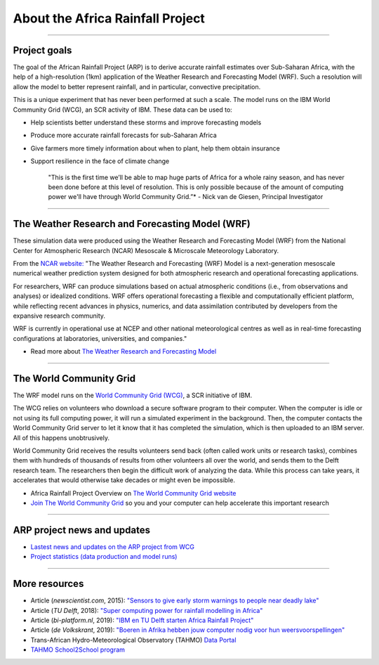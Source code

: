 About the Africa Rainfall Project
=================================

.. raw:: html

   <div style="padding:56.25% 0 0 0;position:relative;"><iframe src="https://player.vimeo.com/video/504903455?color=007e83&portrait=0" style="position:absolute;top:0;left:0;width:100%;height:100%;" frameborder="0" allow="autoplay; fullscreen" allowfullscreen></iframe></div><script src="https://player.vimeo.com/api/player.js"></script>

-----------------

Project goals
-------------
The goal of the African Rainfall Project (ARP) is to derive accurate rainfall estimates over Sub-Saharan Africa, with the help of a high-resolution (1km) application of the Weather Research and Forecasting Model (WRF).  Such a resolution will allow the model to better represent rainfall, and in particular, convective precipitation.

This is a unique experiment that has never been performed at such a scale. The model runs on the IBM World Community Grid (WCG), an SCR activity of IBM. These data can be used to:

+ Help scientists better understand these storms and improve forecasting models
+ Produce more accurate rainfall forecasts for sub-Saharan Africa
+ Give farmers more timely information about when to plant, help them obtain insurance
+ Support resilience in the face of climate change



   "This is the first time we’ll be able to map huge parts of Africa for a whole rainy season, and has never been done before at this level of resolution. This is only possible because of the amount of computing power we'll have through World Community Grid.”*
   - Nick van de Giesen, Principal Investigator

---------------

The Weather Research and Forecasting Model (WRF)
------------------------------------------------

These simulation data were produced using the Weather Research and Forecasting Model (WRF) from the National Center for Atmospheric Research (NCAR) Mesoscale & Microscale Meteorology Laboratory.

From the `NCAR website: <https://www.mmm.ucar.edu/weather-research-and-forecasting-model>`_ "The Weather Research and Forecasting (WRF) Model is a next-generation mesoscale numerical weather prediction system designed for both atmospheric research and operational forecasting applications. 

For researchers, WRF can produce simulations based on actual atmospheric conditions (i.e., from observations and analyses) or idealized conditions. WRF offers operational forecasting a flexible and computationally efficient platform, while reflecting recent advances in physics, numerics, and data assimilation contributed by developers from the expansive research community. 

WRF is currently in operational use at NCEP and other national meteorological centres as well as in real-time forecasting configurations at laboratories, universities, and companies."

+ Read more about `The Weather Research and Forecasting Model <https://www.mmm.ucar.edu/weather-research-and-forecasting-model>`_

---------------

The World Community Grid
------------------------
The WRF model runs on the `World Community Grid (WCG) <https://www.worldcommunitygrid.org/research/arp1/overview.do>`_, a SCR initiative of IBM.

The WCG relies on volunteers who download a secure software program to their computer. When the computer is idle or not using its full computing power, it will run a simulated experiment in the background. Then, the computer contacts the World Community Grid server to let it know that it has completed the simulation, which is then uploaded to an IBM server. All of this happens unobtrusively.

World Community Grid receives the results volunteers send back (often called work units or research tasks), combines them with hundreds of thousands of results from other volunteers all over the world, and sends them to the Delft research team. The researchers then begin the difficult work of analyzing the data. While this process can take years, it accelerates that would otherwise take decades or might even be impossible.

+ Africa Rainfall Project Overview on `The World Community Grid website <https://www.worldcommunitygrid.org/research/arp1/overview.do>`_
+ `Join The World Community Grid <https://www.worldcommunitygrid.org/join.action?projectToAdd=arp1>`_ so you and your computer can help accelerate this important research

---------------

ARP project news and updates
----------------------------
+ `Lastest news and updates on the ARP project from WCG <https://www.worldcommunitygrid.org/research/arp1/news.do>`_
+ `Project statistics (data production and model runs) <https://www.worldcommunitygrid.org/stat/viewProject.do?projectShortName=arp1>`_

---------------

More resources
--------------
+ Article (*newscientist.com*, 2015): `"Sensors to give early storm warnings to people near deadly lake" <https://www.newscientist.com/article/mg22830525-200-sensors-to-give-early-storm-warnings-to-people-near-deadly-lake/>`_
+ Article (*TU Delft*, 2018): `"Super computing power for rainfall modelling in Africa" <https://www.tudelft.nl/en/2018/citg/super-computing-power-for-rainfall-modelling-in-africa>`_
+ Article (*bi-platform.nl*, 2019): `"IBM en TU Delft starten Africa Rainfall Project" <https://biplatform.nl/2287829/ibm-en-tu-delft-starten-africa-rainfall-project.html>`_
+ Article (*de Volkskrant*, 2019): `"Boeren in Afrika hebben jouw computer nodig voor hun weersvoorspellingen" <https://www.volkskrant.nl/nieuws-achtergrond/boeren-in-afrika-hebben-jouw-computer-nodig-voor-hun-weersvoorspellingen~ba3f9754/?referer=https%3A%2F%2Fwww.tudelft.nl%2Fcitg%2Factueel%2Fin-de-media%2F&referrer=https%3A%2F%2Fresearch.tudelft.nl%2F>`_
+ Trans-African Hydro-Meteorological Observatory (TAHMO) `Data Portal <https://portal.tahmo.org/login>`_
+ `TAHMO School2School program <https://tahmo.org/school-2-school-initiative/>`_ 

